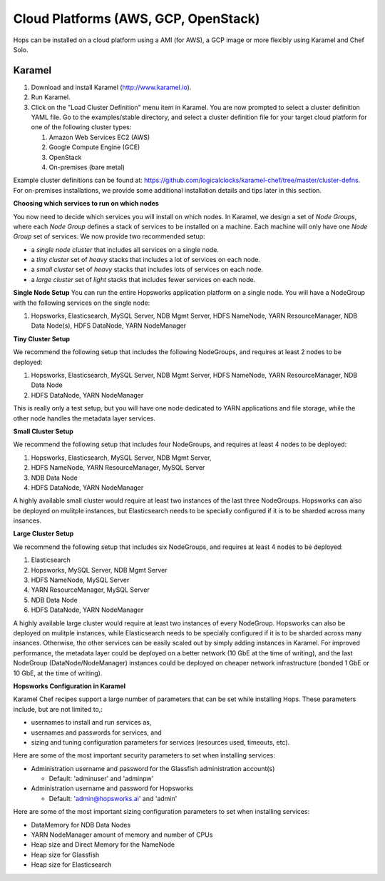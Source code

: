 =====================================
Cloud Platforms (AWS, GCP, OpenStack)
=====================================

Hops can be installed on a cloud platform using a AMI (for AWS), a GCP image or more flexibly using Karamel and Chef Solo.


Karamel
-------------------------------------

#. Download and install Karamel (http://www.karamel.io).
#. Run Karamel.
#. Click on the "Load Cluster Definition" menu item in Karamel. You are now prompted to select a cluster definition YAML file. Go to the examples/stable directory, and select a cluster definition file for your target cloud platform for one of the following cluster types:

   #. Amazon Web Services EC2 (AWS)
   #. Google Compute Engine (GCE)
   #. OpenStack
   #. On-premises (bare metal)

Example cluster definitions can be found at: https://github.com/logicalclocks/karamel-chef/tree/master/cluster-defns.
For on-premises installations, we provide some additional installation details and tips later in this section.


**Choosing which services to run on which nodes**

You now need to decide which services you will install on which nodes. In Karamel, we design a set of *Node Groups*, where each *Node Group* defines a stack of services to be installed on a machine. Each machine will only have one *Node Group* set of services.
We now provide two recommended setup:

* a *single node cluster* that includes all services on a single node.
* a *tiny cluster* set of *heavy* stacks that includes a lot of services on each node.
* a *small cluster* set of *heavy* stacks that includes lots of services on each node.
* a *large cluster* set of *light* stacks that includes fewer services on each node.

**Single Node Setup**
You can run the entire Hopsworks application platform on a single node. You will have a NodeGroup with the following services on the single node:

#. Hopsworks, Elasticsearch, MySQL Server, NDB Mgmt Server, HDFS NameNode, YARN ResourceManager, NDB Data Node(s), HDFS DataNode, YARN NodeManager


**Tiny Cluster Setup**

We recommend the following setup that includes the following NodeGroups, and requires at least 2 nodes to be deployed:

#. Hopsworks, Elasticsearch, MySQL Server, NDB Mgmt Server, HDFS NameNode, YARN ResourceManager, NDB Data Node
#. HDFS DataNode, YARN NodeManager

This is really only a test setup, but you will have one node dedicated to YARN applications and file storage, while the other node handles the metadata layer services.


**Small Cluster Setup**

We recommend the following setup that includes four NodeGroups, and requires at least 4 nodes to be deployed:

#. Hopsworks, Elasticsearch, MySQL Server, NDB Mgmt Server,
#. HDFS NameNode, YARN ResourceManager, MySQL Server
#. NDB Data Node
#. HDFS DataNode, YARN NodeManager

A highly available small cluster would require at least two instances of the last three NodeGroups. Hopsworks can also be deployed on mulitple instances, but Elasticsearch needs to be specially configured if it is to be sharded across many insances.

**Large Cluster Setup**

We recommend the following setup that includes six NodeGroups, and requires at least 4 nodes to be deployed:

#. Elasticsearch
#. Hopsworks, MySQL Server, NDB Mgmt Server
#. HDFS NameNode, MySQL Server
#. YARN ResourceManager, MySQL Server
#. NDB Data Node
#. HDFS DataNode, YARN NodeManager

A highly available large cluster would require at least two instances of every NodeGroup. Hopsworks can also be deployed on mulitple instances, while Elasticsearch needs to be specially configured if it is to be sharded across many insances. Otherwise, the other services can be easily scaled out by simply adding instances in Karamel. For improved performance, the metadata layer could be deployed on a better network (10 GbE at the time of writing), and the last NodeGroup (DataNode/NodeManager) instances could be deployed on cheaper network infrastructure (bonded 1 GbE  or 10 GbE, at the time of writing).


**Hopsworks Configuration in Karamel**

Karamel Chef recipes support a large number of parameters that can be set while installing Hops. These parameters include, but are not limited to,:

* usernames to install and run services as,
* usernames and passwords for services, and
* sizing and tuning configuration parameters for services (resources used, timeouts, etc).


Here are some of the most important security parameters to set when installing services:

- Administration username and password for the Glassfish administration account(s)
      
  - Default: 'adminuser' and 'adminpw'
  
- Administration username and password for Hopsworks

  - Default: 'admin@hopsworks.ai' and 'admin'

Here are some of the most important sizing configuration parameters to set when installing services:

* DataMemory for NDB Data Nodes
* YARN NodeManager amount of memory and number of CPUs
* Heap size and Direct Memory for the NameNode
* Heap size for Glassfish
* Heap size for Elasticsearch
